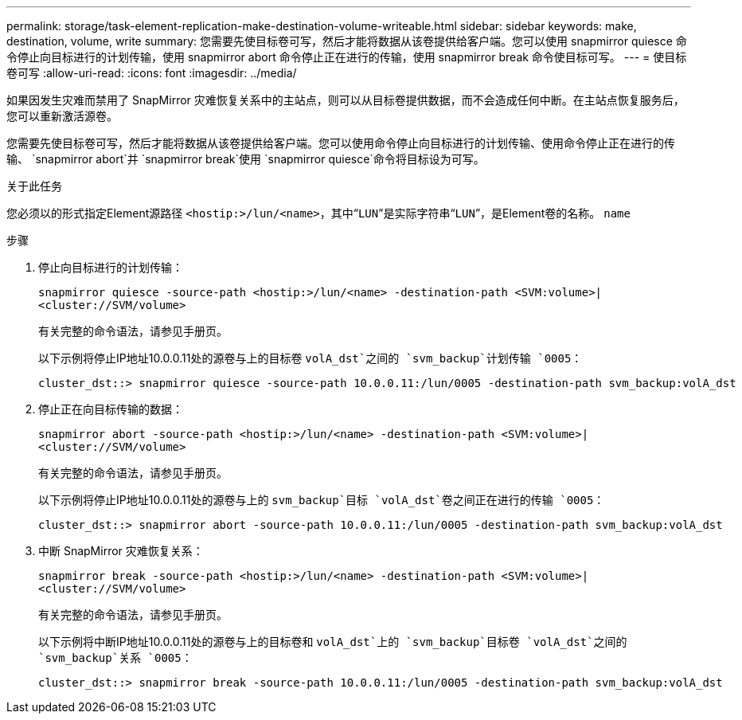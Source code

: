 ---
permalink: storage/task-element-replication-make-destination-volume-writeable.html 
sidebar: sidebar 
keywords: make, destination, volume, write 
summary: 您需要先使目标卷可写，然后才能将数据从该卷提供给客户端。您可以使用 snapmirror quiesce 命令停止向目标进行的计划传输，使用 snapmirror abort 命令停止正在进行的传输，使用 snapmirror break 命令使目标可写。 
---
= 使目标卷可写
:allow-uri-read: 
:icons: font
:imagesdir: ../media/


[role="lead"]
如果因发生灾难而禁用了 SnapMirror 灾难恢复关系中的主站点，则可以从目标卷提供数据，而不会造成任何中断。在主站点恢复服务后，您可以重新激活源卷。

您需要先使目标卷可写，然后才能将数据从该卷提供给客户端。您可以使用命令停止向目标进行的计划传输、使用命令停止正在进行的传输、 `snapmirror abort`并 `snapmirror break`使用 `snapmirror quiesce`命令将目标设为可写。

.关于此任务
您必须以的形式指定Element源路径 `<hostip:>/lun/<name>`，其中“`LUN`”是实际字符串“`LUN`”，是Element卷的名称。 `name`

.步骤
. 停止向目标进行的计划传输：
+
`snapmirror quiesce -source-path <hostip:>/lun/<name> -destination-path <SVM:volume>|<cluster://SVM/volume>`

+
有关完整的命令语法，请参见手册页。

+
以下示例将停止IP地址10.0.0.11处的源卷与上的目标卷 `volA_dst`之间的 `svm_backup`计划传输 `0005`：

+
[listing]
----
cluster_dst::> snapmirror quiesce -source-path 10.0.0.11:/lun/0005 -destination-path svm_backup:volA_dst
----
. 停止正在向目标传输的数据：
+
`snapmirror abort -source-path <hostip:>/lun/<name> -destination-path <SVM:volume>|<cluster://SVM/volume>`

+
有关完整的命令语法，请参见手册页。

+
以下示例将停止IP地址10.0.0.11处的源卷与上的 `svm_backup`目标 `volA_dst`卷之间正在进行的传输 `0005`：

+
[listing]
----
cluster_dst::> snapmirror abort -source-path 10.0.0.11:/lun/0005 -destination-path svm_backup:volA_dst
----
. 中断 SnapMirror 灾难恢复关系：
+
`snapmirror break -source-path <hostip:>/lun/<name> -destination-path <SVM:volume>|<cluster://SVM/volume>`

+
有关完整的命令语法，请参见手册页。

+
以下示例将中断IP地址10.0.0.11处的源卷与上的目标卷和 `volA_dst`上的 `svm_backup`目标卷 `volA_dst`之间的 `svm_backup`关系 `0005`：

+
[listing]
----
cluster_dst::> snapmirror break -source-path 10.0.0.11:/lun/0005 -destination-path svm_backup:volA_dst
----

